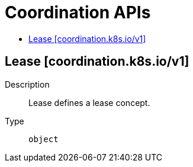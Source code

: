 // Automatically generated by 'openshift-apidocs-gen'. Do not edit.
:_mod-docs-content-type: ASSEMBLY
[id="coordination-apis"]
= Coordination APIs
:toc: macro
:toc-title:

toc::[]

== Lease [coordination.k8s.io/v1]

Description::
+
--
Lease defines a lease concept.
--

Type::
  `object`
